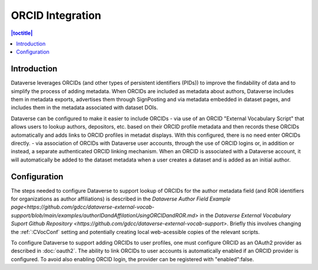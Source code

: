 ORCID Integration
=================

.. contents:: |toctitle|
	:local:

Introduction
------------

Dataverse leverages ORCIDs (and other types of persistent identifiers (PIDs)) to improve the findability of data and to simplify the process of adding metadata.
When ORCIDs are included as metadata about authors, Dataverse includes them in metadata exports, advertises them through SignPosting and via metadata embedded in dataset pages, and includes them in the metadata associated with dataset DOIs.

Dataverse can be configured to make it easier to include ORCIDs
- via use of an ORCID "External Vocabulary Script" that allows users to lookup authors, depositors, etc. based on their ORCID profile metadata and then records these ORCIDs automatically and adds links to ORCID profiles in metadat displays. With this configured, there is no need enter ORCIDs directly.
- via association of ORCIDs with Dataverse user accounts, through the use of ORCID logins or, in addition or instead, a separate authenticated ORCID linking mechanism. When an ORCID is associated with a Dataverse account, it will automatically be added to the dataset metadata when a user creates a dataset and is added as an initial author.

Configuration
--------------

The steps needed to configure Dataverse to support lookup of ORCIDs for the author metadata field (and ROR identifiers for organizations as author affiliations) is described in the `Dataverse Author Field Example page<https://github.com/gdcc/dataverse-external-vocab-support/blob/main/examples/authorIDandAffilationUsingORCIDandROR.md>` in the `Dataverse External Vocabulary Suport Github Repository <https://github.com/gdcc/dataverse-external-vocab-support>`. Briefly this involves changing the :ref:`:CVocConf` setting and potentially creating local web-acessible copies of the relevant scripts.

To configure Dataverse to support adding ORCIDs to user profiles, one must configure ORCID as an OAuth2 provider as described in :doc:`oauth2`. The ability to link ORCIDs to user accounts is automatically enabled if an ORCID provider is configured. To avoid also enabling ORCID login, the provider can be registered with "enabled":false.

 